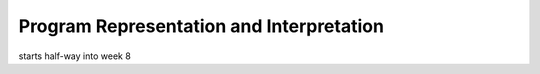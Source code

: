 Program Representation and Interpretation
-----------------------------------------

starts half-way into week 8
